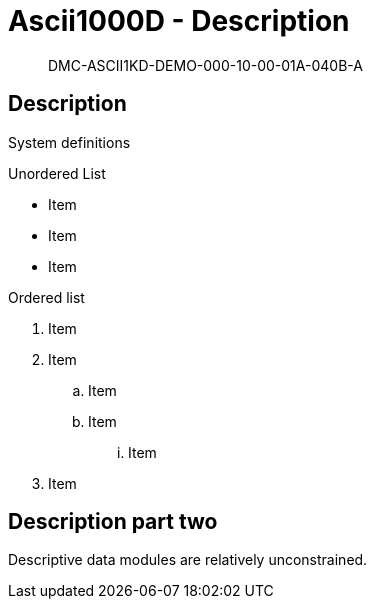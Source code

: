 [[DMC-ASCII1KD-DEMO-000-10-00-01A-040B-A]]
= Ascii1000D - Description
:!part-title:
:part-title: DMC-ASCII1KD-DEMO-000-10-00-01A-040B-A

[abstract]
{part-title}

== Description

System definitions

.Unordered List
* Item
* Item
* Item

.Ordered list
. Item 
. Item
.. Item
.. Item
... Item
. Item

== Description part two

Descriptive data modules are relatively unconstrained. 

ifdef::CONFIG1[]
This content is specific to CONFIG1.
endif::CONFIG1[]

ifdef::CONFIG2[]
This content is specific to CONFIG2.
endif::CONFIG2[]



